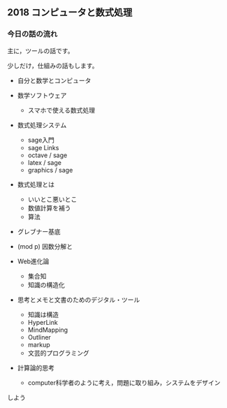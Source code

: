 ** 2018 コンピュータと数式処理
*** 今日の話の流れ

    主に，ツールの話です。

    少しだけ，仕組みの話もします。

    - 自分と数学とコンピュータ

    - 数学ソフトウェア

      - スマホで使える数式処理

    - 数式処理システム 
      - sage入門
      - sage Links
      - octave / sage
      - latex / sage
      - graphics / sage

    - 数式処理とは
      - いいとこ悪いとこ
      - 数値計算を補う
      - 算法
	- グレブナー基底
	- (mod p) 因数分解と

    - Web進化論
      - 集合知
      - 知識の構造化

    - 思考とメモと文書のためのデジタル・ツール
      - 知識は構造
      - HyperLink
      - MindMapping
      - Outliner
      - markup
      - 文芸的プログラミング

    - 計算論的思考

      - computer科学者のように考え，問題に取り組み，システムをデザイン
	しよう



